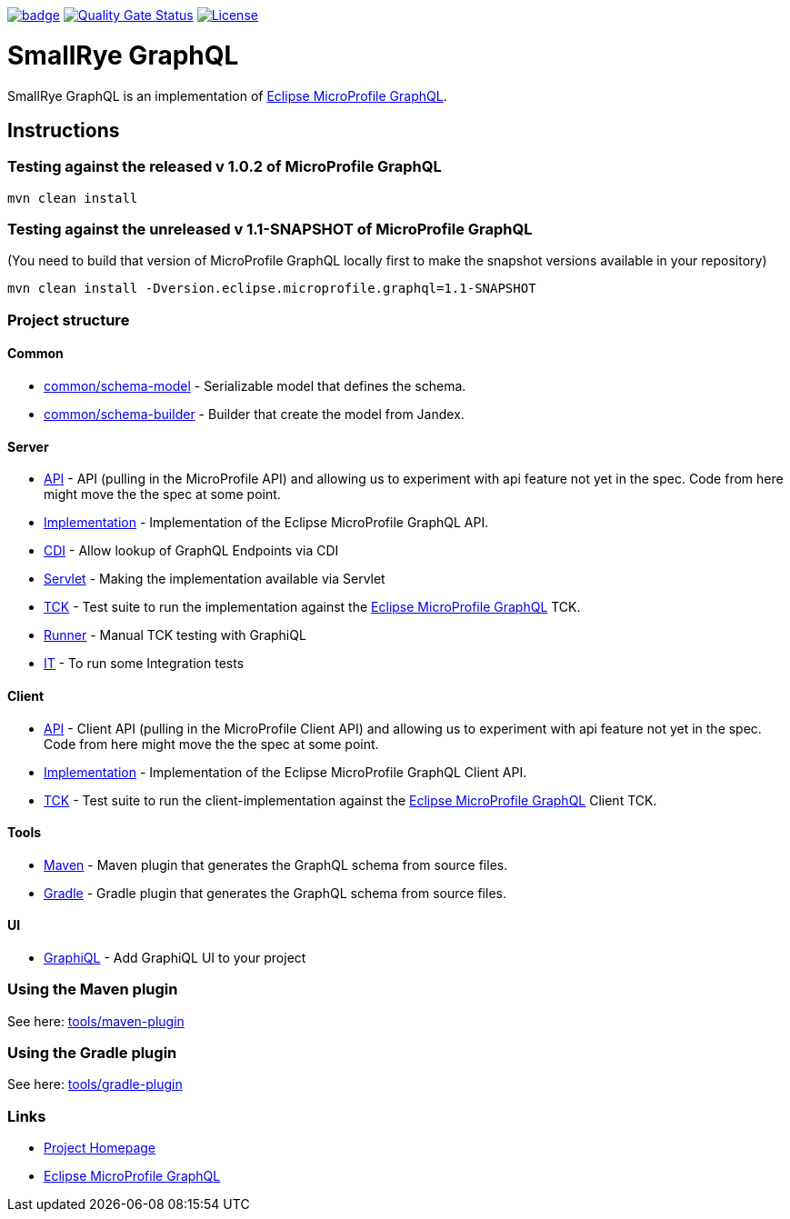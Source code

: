 :microprofile-graphql: https://github.com/eclipse/microprofile-graphql/

image:https://github.com/smallrye/smallrye-graphql/workflows/SmallRye%20Build/badge.svg?branch=master[link=https://github.com/smallrye/smallrye-graphql/actions?query=workflow%3A%22SmallRye+Build%22]
image:https://sonarcloud.io/api/project_badges/measure?project=smallrye_smallrye-graphql&metric=alert_status["Quality Gate Status", link="https://sonarcloud.io/dashboard?id=smallrye_smallrye-graphql"]
image:https://img.shields.io/github/license/thorntail/thorntail.svg["License", link="http://www.apache.org/licenses/LICENSE-2.0"]

= SmallRye GraphQL

SmallRye GraphQL is an implementation of {microprofile-graphql}[Eclipse MicroProfile GraphQL].

== Instructions

=== Testing against the released v 1.0.2 of MicroProfile GraphQL

[source,bash]
----
mvn clean install
----

=== Testing against the unreleased v 1.1-SNAPSHOT of MicroProfile GraphQL

(You need to build that version of MicroProfile GraphQL locally first to make the snapshot versions available in your repository)

[source,bash]
----
mvn clean install -Dversion.eclipse.microprofile.graphql=1.1-SNAPSHOT
----

=== Project structure

==== Common

* link:common/schema-model[] - Serializable model that defines the schema.
* link:common/schema-builder[] - Builder that create the model from Jandex.

==== Server

* link:server/api[API] - API (pulling in the MicroProfile API) and allowing us to experiment with api feature not yet in the spec. Code from here might move the the spec at some point.
* link:server/implementation[Implementation] - Implementation of the Eclipse MicroProfile GraphQL API.
* link:server/implementation-cdi[CDI] - Allow lookup of GraphQL Endpoints via CDI
* link:server/implementation-servlet[Servlet] - Making the implementation available via Servlet
* link:server/tck[TCK] - Test suite to run the implementation against the {microprofile-graphql}[Eclipse MicroProfile GraphQL] TCK.
* link:server/runner[Runner] - Manual TCK testing with GraphiQL
* link:server/integration-tests[IT] - To run some Integration tests

==== Client

* link:client/api[API] - Client API (pulling in the MicroProfile Client API) and allowing us to experiment with api feature not yet in the spec. Code from here might move the the spec at some point.
* link:client/implementation[Implementation] - Implementation of the Eclipse MicroProfile GraphQL Client API.
* link:client/tck[TCK] - Test suite to run the client-implementation against the {microprofile-graphql}[Eclipse MicroProfile GraphQL] Client TCK.

==== Tools

* link:tools/maven-plugin[Maven] - Maven plugin that generates the GraphQL schema from source files.
* link:tools/gradle-plugin[Gradle] - Gradle plugin that generates the GraphQL schema from source files.

==== UI

* link:ui/graphiql[GraphiQL] - Add GraphiQL UI to your project

=== Using the Maven plugin

See here: link:tools/maven-plugin[]

=== Using the Gradle plugin

See here: link:tools/gradle-plugin[]

=== Links

* http://github.com/smallrye/smallrye-graphql/[Project Homepage]
* {microprofile-graphql}[Eclipse MicroProfile GraphQL]
